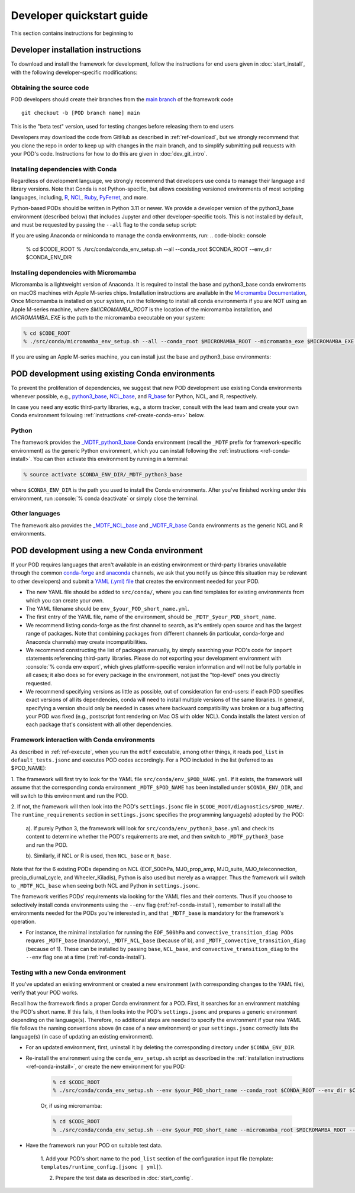 .. role:: console(code)
   :language: console
   :class: highlight

.. _ref-dev-start:

Developer quickstart guide
==========================

This section contains instructions for beginning to 

Developer installation instructions
-----------------------------------

To download and install the framework for development, follow the instructions for end users given in
:doc:`start_install`, with the following developer-specific modifications:

Obtaining the source code
^^^^^^^^^^^^^^^^^^^^^^^^^

POD developers should create their branches from the `main branch <https://github.com/NOAA-GFDL/MDTF-diagnostics/tree/main>`__ of the framework code
::

   git checkout -b [POD branch name] main

This is the "beta test" version, used for testing changes before releasing them to end users

Developers may download the code from GitHub as described in :ref:`ref-download`, but we strongly recommend that you clone the repo in order to keep up with changes in the main branch, and to simplify submitting pull requests with your POD's code. Instructions for how to do this are given in :doc:`dev_git_intro`.

Installing dependencies with Conda
^^^^^^^^^^^^^^^^^^^^^^^^^^^^^^^^^^

Regardless of development language, we strongly recommend that developers use conda to manage their language and library versions. Note that Conda is not Python-specific, but allows coexisting versioned environments of most scripting languages, including, `R <https://anaconda.org/conda-forge/r-base>`__, `NCL <https://anaconda.org/conda-forge/ncl>`__, `Ruby <https://anaconda.org/conda-forge/ruby>`__, `PyFerret <https://anaconda.org/conda-forge/pyferret>`__, and more.


Python-based PODs should be written in Python 3.11 or newer. We provide a developer version of the python3_base environment (described below) that includes Jupyter and other developer-specific tools. This is not installed by default, and must be requested by passing the ``--all`` flag to the conda setup script:

If you are using Anaconda or miniconda to manage the conda environments, run:
.. code-block:: console

   % cd $CODE_ROOT
   % ./src/conda/conda_env_setup.sh --all --conda_root $CONDA_ROOT --env_dir $CONDA_ENV_DIR


Installing dependencies with Micromamba
^^^^^^^^^^^^^^^^^^^^^^^^^^^^^^^^^^^^^^^
Micromamba is a lightweight version of Anaconda. It is required to install the base and python3_base conda enviroments on macOS machines with Apple M-series chips.
Installation instructions are available in the `Micromamba Documentation <https://mamba.readthedocs.io/en/latest/micromamba-installation.html>`__,
Once Micromamba is installed on your system, run the following to install all conda environments if you are NOT using an
Apple M-series machine, where `$MICROMAMBA_ROOT` is the location of the micromamba installation, and
`MICROMAMBA_EXE` is the path to the micromamba executable on your system:

.. code-block:: console

   % cd $CODE_ROOT
   % ./src/conda/micromamba_env_setup.sh --all --conda_root $MICROMAMBA_ROOT --micromamba_exe $MICROMAMBA_EXE --env_dir $CONDA_ENV_DIR

If you are using an Apple M-series machine, you can install just the base and python3_base environments:

.. code-block:: console
   % ./src/conda/micromamba_env_setup.sh -e base --micromamba_root $MICROMAMBA_ROOT --mircromamba_exe $MICROMAMBA_EXE --env_dir $CONDA_ENV_DIR
   % ./src/conda/micromamba_env_setup.sh -e python3_base --micromamba_root $MICROMAMBA_ROOT --mircromamba_exe $MICROMAMBA_EXE --env_dir $CONDA_ENV_DIR

POD development using existing Conda environments
-------------------------------------------------

To prevent the proliferation of dependencies, we suggest that new POD development use existing Conda environments
whenever possible, e.g.,
`python3_base <https://github.com/NOAA-GFDL/MDTF-diagnostics/blob/main/src/conda/env_python3_base.yml>`__,
`NCL_base <https://github.com/NOAA-GFDL/MDTF-diagnostics/blob/main/src/conda/env_NCL_base.yml>`__,
and `R_base <https://github.com/NOAA-GFDL/MDTF-diagnostics/blob/main/src/conda/env_R_base.yml>`__
for Python, NCL, and R, respectively.

In case you need any exotic third-party libraries, e.g., a storm tracker, consult with the lead team and create
your own Conda environment following :ref:`instructions <ref-create-conda-env>` below.

Python
^^^^^^

The framework provides the `_MDTF_python3_base <https://github.com/NOAA-GFDL/MDTF-diagnostics/blob/main/src/conda/env_pythone3_base.yml>`__ Conda environment (recall the ``_MDTF`` prefix for framework-specific environment) as the generic Python environment, which you can install following the :ref:`instructions <ref-conda-install>`. You can then activate this environment by running in a terminal:

.. code-block:: console

   % source activate $CONDA_ENV_DIR/_MDTF_python3_base

where ``$CONDA_ENV_DIR`` is the path you used to install the Conda environments. After you've finished working under
this environment, run :console:`% conda deactivate` or simply close the terminal.

Other languages
^^^^^^^^^^^^^^^

The framework also provides the `_MDTF_NCL_base <https://github.com/NOAA-GFDL/MDTF-diagnostics/blob/main/src/conda/env_NCL_base.yml>`__ and `_MDTF_R_base <https://github.com/NOAA-GFDL/MDTF-diagnostics/blob/main/src/conda/env_R_base.yml>`__ Conda environments as the generic NCL and R environments.

.. _ref-create-conda-env:

POD development using a new Conda environment
---------------------------------------------

If your POD requires languages that aren't available in an existing environment or third-party libraries unavailable
through the common `conda-forge <https://conda-forge.org/feedstocks/>`__ and `anaconda <https://docs.anaconda.com/anaconda/packages/pkg-docs/>`__ channels, we ask that you notify us (since this situation may be relevant to other developers) and submit a `YAML (.yml) file <https://docs.conda.io/projects/conda/en/latest/user-guide/tasks/manage-environments.html#creating-an-environment-file-manually>`__ that creates the environment needed for your POD.

- The new YAML file should be added to ``src/conda/``, where you can find templates for existing environments from
  which you can create your own.

- The YAML filename should be ``env_$your_POD_short_name.yml``.

- The first entry of the YAML file, name of the environment, should be ``_MDTF_$your_POD_short_name``.

- We recommend listing conda-forge as the first channel to search, as it's entirely open source and has the largest
  range of packages. Note that combining packages from different channels (in particular, conda-forge and Anaconda
  channels) may create incompatibilities.

- We recommend constructing the list of packages manually, by simply searching your POD's code for ``import``
  statements referencing third-party libraries. Please do *not* exporting your development environment with
  :console:`% conda env export`, which gives platform-specific version information and will not be fully portable in
  all cases; it also does so for every package in the environment, not just the "top-level" ones you directly requested.

- We recommend specifying versions as little as possible, out of consideration for end-users: if each POD specifies
  exact versions of all its dependencies, conda will need to install multiple versions of the same libraries.
  In general, specifying a version should only be needed in cases where backward compatibility was broken or a bug
  affecting your POD was fixed (e.g., postscript font rendering on Mac OS with older NCL). Conda installs the latest
  version of each package that's consistent with all other dependencies.

Framework interaction with Conda environments
^^^^^^^^^^^^^^^^^^^^^^^^^^^^^^^^^^^^^^^^^^^^^

As  described in :ref:`ref-execute`, when you run the ``mdtf`` executable, among other things, it reads ``pod_list`` in ``default_tests.jsonc`` and executes POD codes accordingly. For a POD included in the list (referred to as $POD_NAME):

1. The framework will first try to look for the YAML file ``src/conda/env_$POD_NAME.yml``.
If it exists, the framework will assume that the corresponding conda environment ``_MDTF_$POD_NAME`` has been installed under ``$CONDA_ENV_DIR``, and will switch to this environment and run the POD.

2. If not, the framework will then look into the POD's ``settings.jsonc`` file in
``$CODE_ROOT/diagnostics/$POD_NAME/``. The ``runtime_requirements`` section in ``settings.jsonc``
specifies the programming language(s) adopted by the POD:

   a). If purely Python 3, the framework will look for ``src/conda/env_python3_base.yml`` and check its content to
   determine whether the POD's requirements are met, and then switch to ``_MDTF_python3_base`` and run the POD.

   b). Similarly, if NCL or R is used, then ``NCL_base`` or ``R_base``.

Note that for the 6 existing PODs depending on NCL (EOF_500hPa, MJO_prop_amp, MJO_suite, MJO_teleconnection,
precip_diurnal_cycle, and Wheeler_Kiladis), Python is also used but merely as a wrapper. Thus the framework will
switch to ``_MDTF_NCL_base`` when seeing both NCL and Python in ``settings.jsonc``.

The framework verifies PODs' requirements via looking for the YAML files and their contents. Thus if you choose
to selectively install conda environments using the ``--env`` flag (:ref:`ref-conda-install`), remember to install all
the environments needed for the PODs you're interested in, and that ``_MDTF_base`` is mandatory for the framework's
operation.

- For instance, the minimal installation for running the ``EOF_500hPa`` and ``convective_transition_diag PODs``
  requres ``_MDTF_base`` (mandatory), ``_MDTF_NCL_base`` (because of b), and ``_MDTF_convective_transition_diag``
  (because of 1). These can be installed by passing ``base``, ``NCL_base``, and ``convective_transition_diag``
  to the ``--env`` flag one at a time (:ref:`ref-conda-install`).


Testing with a new Conda environment
^^^^^^^^^^^^^^^^^^^^^^^^^^^^^^^^^^^^

If you've updated an existing environment or created a new environment (with corresponding changes to the YAML file), verify that your POD works.

Recall how the framework finds a proper Conda environment for a POD. First, it searches for an environment matching
the POD's short name. If this fails, it then looks into the POD's ``settings.jsonc`` and prepares a generic environment
depending on the language(s). Therefore, no additional steps are needed to specify the environment if your new
YAML file follows the naming conventions above (in case of a new environment) or your ``settings.jsonc``
correctly lists the language(s) (in case of updating an existing environment).

- For an updated environment, first, uninstall it by deleting the corresponding directory under ``$CONDA_ENV_DIR``.

- Re-install the environment using the ``conda_env_setup.sh`` script as described in the
  :ref:`installation instructions <ref-conda-install>`, or create the new environment for you POD:

   .. code-block:: console

      % cd $CODE_ROOT
      % ./src/conda/conda_env_setup.sh --env $your_POD_short_name --conda_root $CONDA_ROOT --env_dir $CONDA_ENV_DIR

   Or, if using micromamba:

   .. code-block:: console

      % cd $CODE_ROOT
      % ./src/conda/conda_env_setup.sh --env $your_POD_short_name --micromamba_root $MICROMAMBA_ROOT --env_dir $CONDA_ENV_DIR

- Have the framework run your POD on suitable test data.

   1. Add your POD's short name to the ``pod_list`` section of the configuration input file
   (template: ``templates/runtime_config.[jsonc | yml]``).

   2. Prepare the test data as described in :doc:`start_config`.
